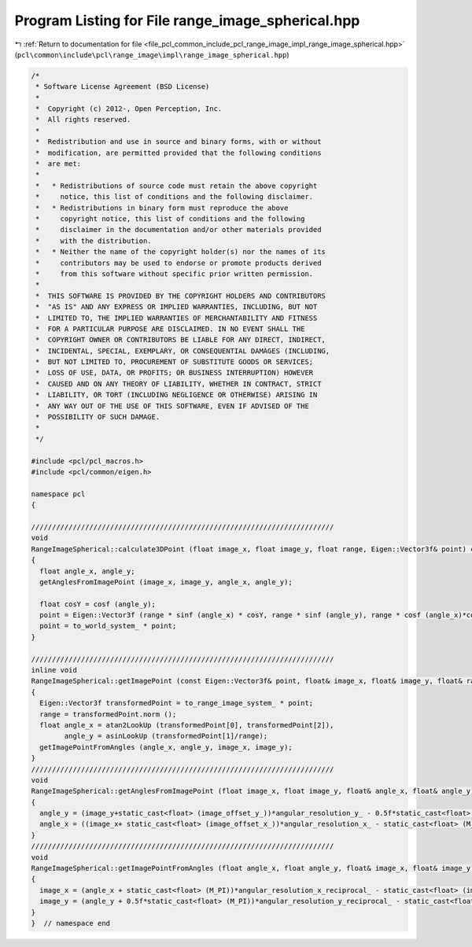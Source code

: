 
.. _program_listing_file_pcl_common_include_pcl_range_image_impl_range_image_spherical.hpp:

Program Listing for File range_image_spherical.hpp
==================================================

|exhale_lsh| :ref:`Return to documentation for file <file_pcl_common_include_pcl_range_image_impl_range_image_spherical.hpp>` (``pcl\common\include\pcl\range_image\impl\range_image_spherical.hpp``)

.. |exhale_lsh| unicode:: U+021B0 .. UPWARDS ARROW WITH TIP LEFTWARDS

.. code-block:: cpp

   /*
    * Software License Agreement (BSD License)
    *
    *  Copyright (c) 2012-, Open Perception, Inc.
    *  All rights reserved.
    *
    *  Redistribution and use in source and binary forms, with or without
    *  modification, are permitted provided that the following conditions
    *  are met:
    *
    *   * Redistributions of source code must retain the above copyright
    *     notice, this list of conditions and the following disclaimer.
    *   * Redistributions in binary form must reproduce the above
    *     copyright notice, this list of conditions and the following
    *     disclaimer in the documentation and/or other materials provided
    *     with the distribution.
    *   * Neither the name of the copyright holder(s) nor the names of its
    *     contributors may be used to endorse or promote products derived
    *     from this software without specific prior written permission.
    *
    *  THIS SOFTWARE IS PROVIDED BY THE COPYRIGHT HOLDERS AND CONTRIBUTORS
    *  "AS IS" AND ANY EXPRESS OR IMPLIED WARRANTIES, INCLUDING, BUT NOT
    *  LIMITED TO, THE IMPLIED WARRANTIES OF MERCHANTABILITY AND FITNESS
    *  FOR A PARTICULAR PURPOSE ARE DISCLAIMED. IN NO EVENT SHALL THE
    *  COPYRIGHT OWNER OR CONTRIBUTORS BE LIABLE FOR ANY DIRECT, INDIRECT,
    *  INCIDENTAL, SPECIAL, EXEMPLARY, OR CONSEQUENTIAL DAMAGES (INCLUDING,
    *  BUT NOT LIMITED TO, PROCUREMENT OF SUBSTITUTE GOODS OR SERVICES;
    *  LOSS OF USE, DATA, OR PROFITS; OR BUSINESS INTERRUPTION) HOWEVER
    *  CAUSED AND ON ANY THEORY OF LIABILITY, WHETHER IN CONTRACT, STRICT
    *  LIABILITY, OR TORT (INCLUDING NEGLIGENCE OR OTHERWISE) ARISING IN
    *  ANY WAY OUT OF THE USE OF THIS SOFTWARE, EVEN IF ADVISED OF THE
    *  POSSIBILITY OF SUCH DAMAGE.
    *
    */
   
   #include <pcl/pcl_macros.h>
   #include <pcl/common/eigen.h>
   
   namespace pcl
   {
   
   /////////////////////////////////////////////////////////////////////////
   void
   RangeImageSpherical::calculate3DPoint (float image_x, float image_y, float range, Eigen::Vector3f& point) const
   {
     float angle_x, angle_y;
     getAnglesFromImagePoint (image_x, image_y, angle_x, angle_y);
   
     float cosY = cosf (angle_y);
     point = Eigen::Vector3f (range * sinf (angle_x) * cosY, range * sinf (angle_y), range * cosf (angle_x)*cosY);
     point = to_world_system_ * point;
   }
   
   /////////////////////////////////////////////////////////////////////////
   inline void 
   RangeImageSpherical::getImagePoint (const Eigen::Vector3f& point, float& image_x, float& image_y, float& range) const
   {
     Eigen::Vector3f transformedPoint = to_range_image_system_ * point;
     range = transformedPoint.norm ();
     float angle_x = atan2LookUp (transformedPoint[0], transformedPoint[2]),
           angle_y = asinLookUp (transformedPoint[1]/range);
     getImagePointFromAngles (angle_x, angle_y, image_x, image_y);
   }
   /////////////////////////////////////////////////////////////////////////
   void
   RangeImageSpherical::getAnglesFromImagePoint (float image_x, float image_y, float& angle_x, float& angle_y) const
   {
     angle_y = (image_y+static_cast<float> (image_offset_y_))*angular_resolution_y_ - 0.5f*static_cast<float> (M_PI);
     angle_x = ((image_x+ static_cast<float> (image_offset_x_))*angular_resolution_x_ - static_cast<float> (M_PI));
   }
   /////////////////////////////////////////////////////////////////////////
   void
   RangeImageSpherical::getImagePointFromAngles (float angle_x, float angle_y, float& image_x, float& image_y) const
   {
     image_x = (angle_x + static_cast<float> (M_PI))*angular_resolution_x_reciprocal_ - static_cast<float> (image_offset_x_);
     image_y = (angle_y + 0.5f*static_cast<float> (M_PI))*angular_resolution_y_reciprocal_ - static_cast<float> (image_offset_y_);
   }
   }  // namespace end
